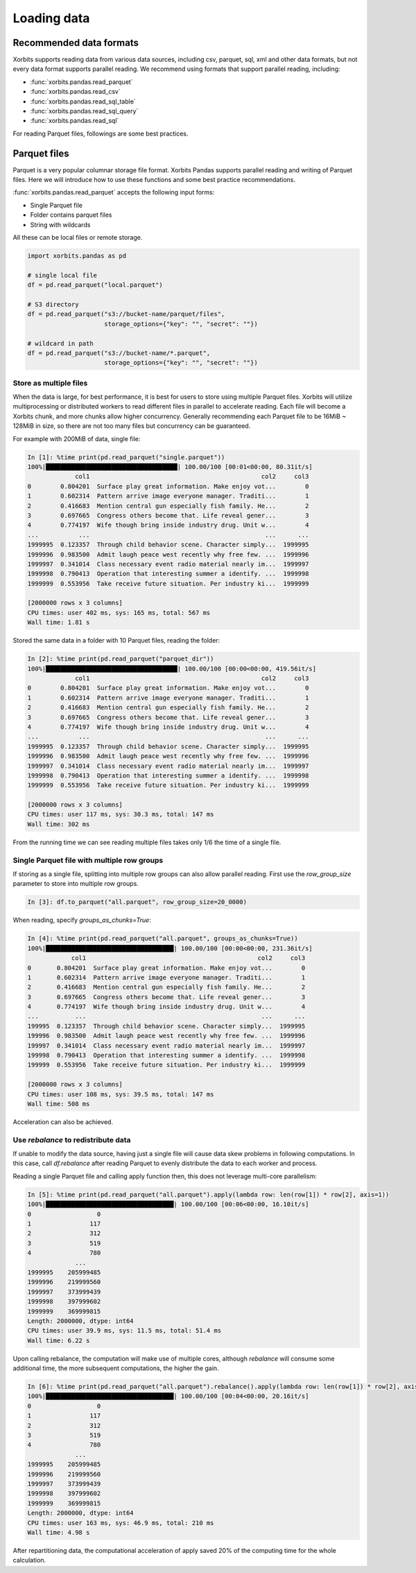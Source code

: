 .. _loading_data:

==============
Loading data
==============

Recommended data formats
-------------------------

Xorbits supports reading data from various data sources, including csv, parquet, sql, xml and other data formats,
but not every data format supports parallel reading. We recommend using formats that support parallel reading,
including:

- :func:`xorbits.pandas.read_parquet`
- :func:`xorbits.pandas.read_csv`
- :func:`xorbits.pandas.read_sql_table`
- :func:`xorbits.pandas.read_sql_query`
- :func:`xorbits.pandas.read_sql`

For reading Parquet files, followings are some best practices.

Parquet files
--------------

Parquet is a very popular columnar storage file format. Xorbits Pandas supports parallel
reading and writing of Parquet files. Here we will introduce how to use these functions and
some best practice recommendations.

:func:`xorbits.pandas.read_parquet` accepts the following input forms:

- Single Parquet file
- Folder contains parquet files
- String with wildcards

All these can be local files or remote storage.

.. code-block:: python

    import xorbits.pandas as pd

    # single local file
    df = pd.read_parquet("local.parquet")

    # S3 directory
    df = pd.read_parquet("s3://bucket-name/parquet/files",
                         storage_options={"key": "", "secret": ""})

    # wildcard in path
    df = pd.read_parquet("s3://bucket-name/*.parquet",
                         storage_options={"key": "", "secret": ""})


Store as multiple files
^^^^^^^^^^^^^^^^^^^^^^^^
When the data is large, for best performance, it is best for users to store using multiple Parquet files.
Xorbits will utilize multiprocessing or distributed workers to read different files in parallel to accelerate reading.
Each file will become a Xorbits chunk, and more chunks allow higher concurrency. Generally recommending each
Parquet file to be 16MiB ~ 128MiB in size, so there are not too many files but concurrency can be guaranteed.

For example with 200MiB of data, single file:

.. code-block:: python

    In [1]: %time print(pd.read_parquet("single.parquet"))
    100%|████████████████████████████████████| 100.00/100 [00:01<00:00, 80.31it/s]
                 col1                                               col2     col3
    0        0.804201  Surface play great information. Make enjoy vot...        0
    1        0.602314  Pattern arrive image everyone manager. Traditi...        1
    2        0.416683  Mention central gun especially fish family. He...        2
    3        0.697665  Congress others become that. Life reveal gener...        3
    4        0.774197  Wife though bring inside industry drug. Unit w...        4
    ...           ...                                                ...      ...
    1999995  0.123357  Through child behavior scene. Character simply...  1999995
    1999996  0.983500  Admit laugh peace west recently why free few. ...  1999996
    1999997  0.341014  Class necessary event radio material nearly im...  1999997
    1999998  0.790413  Operation that interesting summer a identify. ...  1999998
    1999999  0.553956  Take receive future situation. Per industry ki...  1999999

    [2000000 rows x 3 columns]
    CPU times: user 402 ms, sys: 165 ms, total: 567 ms
    Wall time: 1.81 s

Stored the same data in a folder with 10 Parquet files, reading the folder:

.. code-block:: python

    In [2]: %time print(pd.read_parquet("parquet_dir"))
    100%|████████████████████████████████████| 100.00/100 [00:00<00:00, 419.56it/s]
                 col1                                               col2     col3
    0        0.804201  Surface play great information. Make enjoy vot...        0
    1        0.602314  Pattern arrive image everyone manager. Traditi...        1
    2        0.416683  Mention central gun especially fish family. He...        2
    3        0.697665  Congress others become that. Life reveal gener...        3
    4        0.774197  Wife though bring inside industry drug. Unit w...        4
    ...           ...                                                ...      ...
    1999995  0.123357  Through child behavior scene. Character simply...  1999995
    1999996  0.983500  Admit laugh peace west recently why free few. ...  1999996
    1999997  0.341014  Class necessary event radio material nearly im...  1999997
    1999998  0.790413  Operation that interesting summer a identify. ...  1999998
    1999999  0.553956  Take receive future situation. Per industry ki...  1999999

    [2000000 rows x 3 columns]
    CPU times: user 117 ms, sys: 30.3 ms, total: 147 ms
    Wall time: 302 ms

From the running time we can see reading multiple files takes only 1/6 the time of a single file.

Single Parquet file with multiple row groups
^^^^^^^^^^^^^^^^^^^^^^^^^^^^^^^^^^^^^^^^^^^^^
If storing as a single file, splitting into multiple row groups can also allow parallel reading. First use the
`row_group_size` parameter to store into multiple row groups.

.. code-block:: python

    In [3]: df.to_parquet("all.parquet", row_group_size=20_0000)

When reading, specify `groups_as_chunks=True`:

.. code-block:: python

    In [4]: %time print(pd.read_parquet("all.parquet", groups_as_chunks=True))
    100%|███████████████████████████████████| 100.00/100 [00:00<00:00, 231.36it/s]
                col1                                               col2     col3
    0       0.804201  Surface play great information. Make enjoy vot...        0
    1       0.602314  Pattern arrive image everyone manager. Traditi...        1
    2       0.416683  Mention central gun especially fish family. He...        2
    3       0.697665  Congress others become that. Life reveal gener...        3
    4       0.774197  Wife though bring inside industry drug. Unit w...        4
    ...          ...                                                ...      ...
    199995  0.123357  Through child behavior scene. Character simply...  1999995
    199996  0.983500  Admit laugh peace west recently why free few. ...  1999996
    199997  0.341014  Class necessary event radio material nearly im...  1999997
    199998  0.790413  Operation that interesting summer a identify. ...  1999998
    199999  0.553956  Take receive future situation. Per industry ki...  1999999

    [2000000 rows x 3 columns]
    CPU times: user 108 ms, sys: 39.5 ms, total: 147 ms
    Wall time: 508 ms

Acceleration can also be achieved.


Use `rebalance` to redistribute data
^^^^^^^^^^^^^^^^^^^^^^^^^^^^^^^^^^^^^^
If unable to modify the data source, having just a single file will cause data skew problems in following
computations. In this case, call `df.rebalance` after reading Parquet to evenly distribute the data to each worker
and process.

Reading a single Parquet file and calling apply function then, this does not leverage multi-core parallelism:

.. code-block:: python

    In [5]: %time print(pd.read_parquet("all.parquet").apply(lambda row: len(row[1]) * row[2], axis=1))
    100%|███████████████████████████████████| 100.00/100 [00:06<00:00, 16.10it/s]
    0                  0
    1                117
    2                312
    3                519
    4                780
                 ...
    1999995    205999485
    1999996    219999560
    1999997    373999439
    1999998    397999602
    1999999    369999815
    Length: 2000000, dtype: int64
    CPU times: user 39.9 ms, sys: 11.5 ms, total: 51.4 ms
    Wall time: 6.22 s

Upon calling rebalance, the computation will make use of multiple cores, although `rebalance` will consume
some additional time, the more subsequent computations, the higher the gain.

.. code-block:: python

    In [6]: %time print(pd.read_parquet("all.parquet").rebalance().apply(lambda row: len(row[1]) * row[2], axis=1))
    100%|███████████████████████████████████| 100.00/100 [00:04<00:00, 20.16it/s]
    0                  0
    1                117
    2                312
    3                519
    4                780
                 ...
    1999995    205999485
    1999996    219999560
    1999997    373999439
    1999998    397999602
    1999999    369999815
    Length: 2000000, dtype: int64
    CPU times: user 163 ms, sys: 46.9 ms, total: 210 ms
    Wall time: 4.98 s

After repartitioning data, the computational acceleration of apply saved 20% of the computing time for
the whole calculation.
